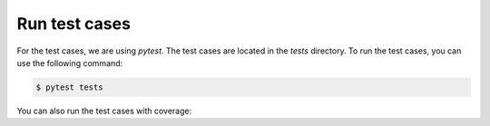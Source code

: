 Run test cases
==============

For the test cases, we are using `pytest`. The test cases are located in the `tests` directory. To run the test cases, you can use the following command:


.. code-block:: bash

    $ pytest tests

You can also run the test cases with coverage:

